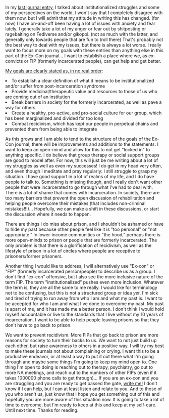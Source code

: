 #+POST-TITLE: Entry 002
#+TIME: 2025-04-13T16:45:03-04:00
#+SECTION: Ex-Convict's Journal
#+PUBLIC: YES

#+BEGIN_EXPORT html
<p>In my <a href="/posts/ex-convict_journal001.html">last journal entry</a>, I talked about institutionalized struggles and some of my perspectives on the world. I won't say that I completely disagree with them now, but I will admit that my attitude in writing this has changed. (for now) I have on-and-off been having a lot of issues with anxiety and fear lately. I generally take a lot of my anger or fear out by shitposting or ragebaiting on Fediverse and/or gikopoi. (not as much with the latter, and generally only towards people that are fun to troll there) That's probably not the best way to deal with my issues, but there is always a lot worse. I really want to focus more on my goals with these entries than anything else in this part of the Ex-Con journal... I want to establish a place where we, as ex-convicts or FIP (formerly incarcerated people), can get help and get better.</p>
<p>
<u>My goals are clearly stated as, in no real order</u>:
<li>To establish a clear definition of what it means to be institutionalized and/or suffer from post-incarceration syndrome</li>
<li>Provide medicinal/therapeutic value and resources to those of us who are coming out of an institution</li>
<li>Break barriers in society for the formerly incarcerated, as well as pave a way for others</li>
<li>Create a healthy, pro-active, and pro-social culture for our group, which has been marginalized and divided for too long</li>
<li>Combat recidivism, which has kept our people in perpetual chains and prevented them from being able to integrate</li>
</p>
<p>As this grows and I am able to tend to the structure of the goals of the Ex-Con journal, there will be improvements and additions to the statements. I want to keep an open-mind and allow for this to not get "locked in" to anything specific. I do believe that group therapy or social support groups are good to model after. For now, this will just be me writing about a lot of my struggles as well as even my successes! I do get in my head very often, and even though I meditate and pray regularly: I still struggle to grasp my situation. I have good support in a lot of realms of my life, and I do have people to talk to. Something is missing though, and I really don't want other people that were incarcerated to go through what I've had to deal with. There is a lot of shame that comes with incarceration. In society, there are too many barriers that prevent the open discussion of rehabilitation and helping people overcome their mistakes (that includes non-criminal mistakes!!!)... Hopefully, we can make a shift in these discussions, or start the discussion where it needs to happen.
<p>There are things I do miss about prison, and I shouldn't be ashamed or have to hide my past because other people feel like it is "too personal" or "not appropriate." In lower-income communities or "the hood," perhaps there is more open-minds to prison or people that are formerly incarcerated. The only problem is that there is a glorification of recidivism, as well as the lifestyle of prison in a lot of circles where people are receptive to prisoners/former prisoners.</p>
<p>Another thing I would like to address, I will alternatively use "Ex-con" or "FIP" (formerly incarcerated person/people) to describe us as a group. I don't find "ex-con" offensive, but I also see the more inclusive nature of the term FIP. The term "institutionalized" pushes even more inclusion. Whatever the term is, they are all the same to me really. I would like for terminology not to be confusing, but this is not a structured group or idea <i>yet</i>. I'm sick and tired of trying to run away from who I am and what my past is. I want to be accepted for who I am and what I've done to overcome my past. My past is apart of me, and it has made me a better person. I don't think I would hold myself accountable or live to the standards that I live without my 10 years of incarceration. I want to be able to help people leaving prisons so that they don't have to go back to prison.</p>
<p>We want to prevent recidivism. More FIPs that go back to prison are more reasons for society to turn their backs to us. We want to not just build up each other, but raise awareness to others in a positive way. I will try my best to make these journals not about complaining or crying. I want this to be a productive endeavor, or at least a way to put it out there what I'm going through and maybe some things I'm going to keep my mind open to. One thing I'm open to doing is reaching out to therapy, psychiatry, go out to more NA meetings, and reach out to the numbers of other FIPs (even if it takes 1000000 phone calls to get through)... If you are an ex-con and you are struggling and you are ready to get passed the gate, <a href="/contact.html">write me!</a> I don't know if I can help, but I can at least listen and relate to you. And to those of you who aren't us, just know that I hope you get something out of this and hopefully you are more aware of this situation now. It is going to take a lot of time to overcome, but I'm ready to keep at this and keep at my self-care. Until next time. Thanks for reading.</p>
#+END_EXPORT
